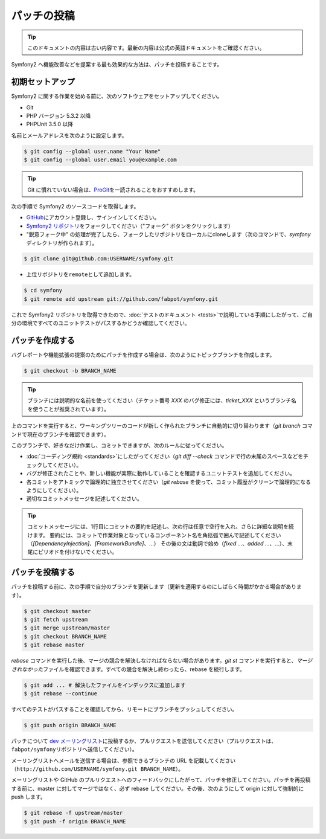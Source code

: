 パッチの投稿
============

.. 翻訳を更新するまで以下を表示
.. tip::

    このドキュメントの内容は古い内容です。最新の内容は公式の英語ドキュメントをご確認ください。

Symfony2 へ機能改善などを提案する最も効果的な方法は、パッチを投稿することです。

初期セットアップ
----------------

Symfony2 に関する作業を始める前に、次のソフトウェアをセットアップしてください。

* Git

* PHP バージョン 5.3.2 以降

* PHPUnit 3.5.0 以降

名前とメールアドレスを次のように設定します。

.. code-block:: bash

    $ git config --global user.name "Your Name"
    $ git config --global user.email you@example.com

.. tip::

    Git に慣れていない場合は、\ `ProGit`_\ を一読されることをおすすめします。

次の手順で Symfony2 のソースコードを取得します。

* `GitHub`_\ にアカウント登録し、サインインしてください。

* `Symfony2 リポジトリ`_\ をフォークしてください（"フォーク" ボタンをクリックします）

* "鋭意フォーク中" の処理が完了したら、フォークしたリポジトリをローカルにcloneします（次のコマンドで、\ `symfony`\ ディレクトリが作られます）。

.. code-block:: bash

      $ git clone git@github.com:USERNAME/symfony.git

* 上位リポジトリを\ ``remote``\ として追加します。

.. code-block:: bash

      $ cd symfony
      $ git remote add upstream git://github.com/fabpot/symfony.git

これで Symfony2 リポジトリを取得できたので、\ :doc:`テストのドキュメント <tests>`\ で説明している手順にしたがって、ご自分の環境ですべてのユニットテストがパスするかどうか確認してください。

パッチを作成する
----------------

バグレポートや機能拡張の提案のためにパッチを作成する場合は、次のようにトピックブランチを作成します。

.. code-block:: bash

    $ git checkout -b BRANCH_NAME

.. tip::

    ブランチには説明的な名前を使ってください（チケット番号 `XXX` のバグ修正には、\ `ticket_XXX` というブランチ名を使うことが推奨されています）。

上のコマンドを実行すると、ワーキングツリーのコードが新しく作られたブランチに自動的に切り替わります（\ `git branch` コマンドで現在のブランチを確認できます）。

このブランチで、好きなだけ作業し、コミットできますが、次のルールに従ってください。

* :doc:`コーディング規約 <standards>`\ にしたがってください（\ `git diff --check` コマンドで行の末尾のスペースなどをチェックしてください）。

* バグが修正されたことや、新しい機能が実際に動作していることを確認するユニットテストを追加してください。

* 各コミットをアトミックで論理的に独立させてください（\ `git rebase` を使って、コミット履歴がクリーンで論理的になるようにしてください）。

* 適切なコミットメッセージを記述してください。

.. tip::

    コミットメッセージには、1行目にコミットの要約を記述し、次の行は任意で空行を入れ、さらに詳細な説明を続けます。
    要約には、コミットで作業対象となっているコンポーネント名を角括弧で囲んで記述してください（\ `[DependencyInjection]`\ 、\ `[FrameworkBundle]`\ 、...）
    その後の文は動詞で始め（\ `fixed ...`\ 、\ `added ...`\ 、...）、末尾にピリオドを付けないでください。

パッチを投稿する
----------------

パッチを投稿する前に、次の手順で自分のブランチを更新します（更新を適用するのにしばらく時間がかかる場合があります）。

.. code-block:: bash

    $ git checkout master
    $ git fetch upstream
    $ git merge upstream/master
    $ git checkout BRANCH_NAME
    $ git rebase master

`rebase` コマンドを実行した後、マージの競合を解決しなければならない場合があります。\ `git
st` コマンドを実行すると、\ *マージされなかった*\ ファイルを確認できます。すべての競合を解決し終わったら、rebase を続行します。

.. code-block:: bash

    $ git add ... # 解決したファイルをインデックスに追加します
    $ git rebase --continue

すべてのテストがパスすることを確認してから、リモートにブランチをプッシュしてください。

.. code-block:: bash

    $ git push origin BRANCH_NAME

パッチについて `dev メーリングリスト`_\ に投稿するか、プルリクエストを送信してください（プルリクエストは、\ ``fabpot/symfony``\ リポジトリへ送信してください）。

メーリングリストへメールを送信する場合は、参照できるブランチの URL を記載してください（\ ``http://github.com/USERNAME/symfony.git
BRANCH_NAME``\ ）。

メーリングリストや GitHub のプルリクエストへのフィードバックにしたがって、パッチを修正してください。パッチを再投稿する前に、master に対してマージではなく、必ず rebase
してください。その後、次のようにして origin に対して強制的に push します。

.. code-block:: bash

    $ git rebase -f upstream/master
    $ git push -f origin BRANCH_NAME

.. _ProGit:              http://progit.org/
.. _GitHub:              https://github.com/signup/free
.. _Symfony2 リポジトリ: http://www.github.com/fabpot/symfony
.. _dev メーリングリスト:    http://groups.google.com/group/symfony-devs
